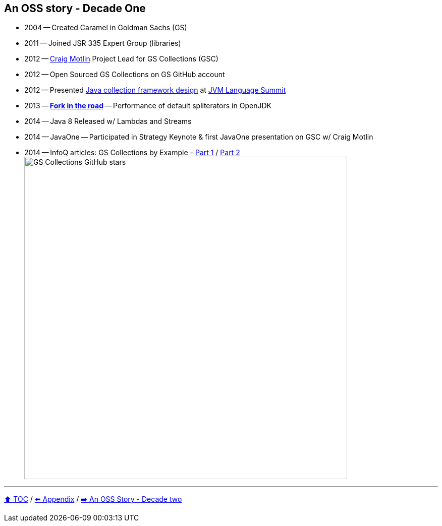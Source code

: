 == An OSS story - Decade One

* 2004 -- Created Caramel in Goldman Sachs (GS)
* 2011 -- Joined JSR 335 Expert Group (libraries)
* 2012 -- link:https://twitter.com/motlin[Craig Motlin] Project Lead for GS Collections (GSC)
* 2012 -- Open Sourced GS Collections on GS GitHub account
* 2012 -- Presented link:http://wiki.jvmlangsummit.com/images/c/c2/Raab_Collections_Design.pdf[Java collection framework design] at link:https://openjdk.org/projects/mlvm/summit2012/agenda.html[JVM Language Summit]
* 2013 -- link:10_look_for_forks.adoc[**Fork in the road**] -- Performance of default spliterators in OpenJDK
* 2014 -- Java 8 Released w/ Lambdas and Streams
* 2014 -- JavaOne -- Participated in Strategy Keynote & first JavaOne presentation on GSC w/ Craig Motlin
* 2014 -- InfoQ articles: GS Collections by Example - link:https://www.infoq.com/articles/GS-Collections-by-Example-1/[Part 1] / link:https://www.infoq.com/articles/GS-Collections-by-Example-2/[Part 2]
image:../assets/gsc_stars.png[GS Collections GitHub stars,640]

---

link:./00_toc.adoc[⬆️ TOC] /
link:A0_appendix.adoc[⬅️ Appendix] /
link:./A2_oss_story_decadetwo.adoc[➡️ An OSS Story - Decade two]
